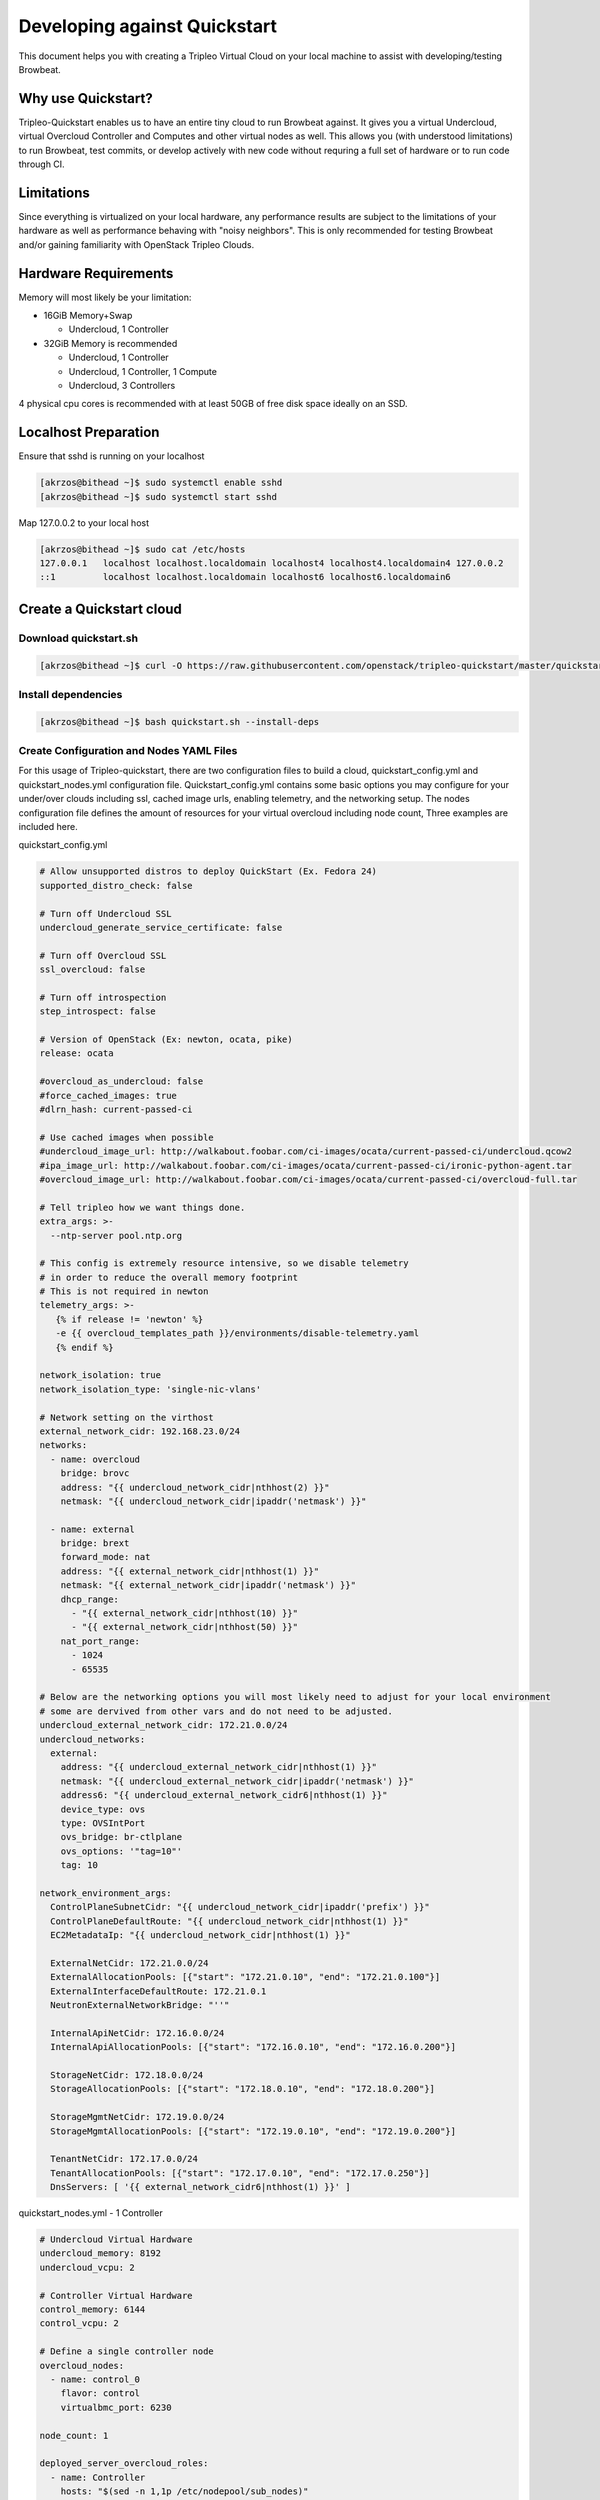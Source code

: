 =============================
Developing against Quickstart
=============================

This document helps you with creating a Tripleo Virtual Cloud on your local machine to assist
with developing/testing Browbeat.

Why use Quickstart?
-------------------

Tripleo-Quickstart enables us to have an entire tiny cloud to run Browbeat against.  It gives
you a virtual Undercloud, virtual Overcloud Controller and Computes and other virtual nodes as
well.  This allows you (with understood limitations) to run Browbeat, test commits, or develop
actively with new code without requring a full set of hardware or to run code through CI.

Limitations
-----------

Since everything is virtualized on your local hardware, any performance results are subject to the
limitations of your hardware as well as performance behaving with "noisy neighbors".  This is only
recommended for testing Browbeat and/or gaining familiarity with OpenStack Tripleo Clouds.

Hardware Requirements
---------------------

Memory will most likely be your limitation:

* 16GiB Memory+Swap

  * Undercloud, 1 Controller

* 32GiB Memory is recommended

  * Undercloud, 1 Controller
  * Undercloud, 1 Controller, 1 Compute
  * Undercloud, 3 Controllers

4 physical cpu cores is recommended with at least 50GB of free disk space ideally on an SSD.

Localhost Preparation
---------------------

Ensure that sshd is running on your localhost

.. code-block:: none

  [akrzos@bithead ~]$ sudo systemctl enable sshd
  [akrzos@bithead ~]$ sudo systemctl start sshd

Map 127.0.0.2 to your local host

.. code-block:: none

  [akrzos@bithead ~]$ sudo cat /etc/hosts
  127.0.0.1   localhost localhost.localdomain localhost4 localhost4.localdomain4 127.0.0.2
  ::1         localhost localhost.localdomain localhost6 localhost6.localdomain6

Create a Quickstart cloud
-------------------------

Download quickstart.sh
~~~~~~~~~~~~~~~~~~~~~~

.. code-block:: none

  [akrzos@bithead ~]$ curl -O https://raw.githubusercontent.com/openstack/tripleo-quickstart/master/quickstart.sh

Install dependencies
~~~~~~~~~~~~~~~~~~~~

.. code-block:: none

  [akrzos@bithead ~]$ bash quickstart.sh --install-deps

Create Configuration and Nodes YAML Files
~~~~~~~~~~~~~~~~~~~~~~~~~~~~~~~~~~~~~~~~~

For this usage of Tripleo-quickstart, there are two configuration files to build a cloud,
quickstart_config.yml and quickstart_nodes.yml configuration file.  Quickstart_config.yml contains
some basic options you may configure for your under/over clouds including ssl, cached image urls,
enabling telemetry, and the networking setup. The nodes configuration file defines the
amount of resources for your virtual overcloud including node count, Three examples are included
here.

quickstart_config.yml

.. code-block:: yaml

  # Allow unsupported distros to deploy QuickStart (Ex. Fedora 24)
  supported_distro_check: false

  # Turn off Undercloud SSL
  undercloud_generate_service_certificate: false

  # Turn off Overcloud SSL
  ssl_overcloud: false

  # Turn off introspection
  step_introspect: false

  # Version of OpenStack (Ex: newton, ocata, pike)
  release: ocata

  #overcloud_as_undercloud: false
  #force_cached_images: true
  #dlrn_hash: current-passed-ci

  # Use cached images when possible
  #undercloud_image_url: http://walkabout.foobar.com/ci-images/ocata/current-passed-ci/undercloud.qcow2
  #ipa_image_url: http://walkabout.foobar.com/ci-images/ocata/current-passed-ci/ironic-python-agent.tar
  #overcloud_image_url: http://walkabout.foobar.com/ci-images/ocata/current-passed-ci/overcloud-full.tar

  # Tell tripleo how we want things done.
  extra_args: >-
    --ntp-server pool.ntp.org

  # This config is extremely resource intensive, so we disable telemetry
  # in order to reduce the overall memory footprint
  # This is not required in newton
  telemetry_args: >-
     {% if release != 'newton' %}
     -e {{ overcloud_templates_path }}/environments/disable-telemetry.yaml
     {% endif %}

  network_isolation: true
  network_isolation_type: 'single-nic-vlans'

  # Network setting on the virthost
  external_network_cidr: 192.168.23.0/24
  networks:
    - name: overcloud
      bridge: brovc
      address: "{{ undercloud_network_cidr|nthhost(2) }}"
      netmask: "{{ undercloud_network_cidr|ipaddr('netmask') }}"

    - name: external
      bridge: brext
      forward_mode: nat
      address: "{{ external_network_cidr|nthhost(1) }}"
      netmask: "{{ external_network_cidr|ipaddr('netmask') }}"
      dhcp_range:
        - "{{ external_network_cidr|nthhost(10) }}"
        - "{{ external_network_cidr|nthhost(50) }}"
      nat_port_range:
        - 1024
        - 65535

  # Below are the networking options you will most likely need to adjust for your local environment
  # some are dervived from other vars and do not need to be adjusted.
  undercloud_external_network_cidr: 172.21.0.0/24
  undercloud_networks:
    external:
      address: "{{ undercloud_external_network_cidr|nthhost(1) }}"
      netmask: "{{ undercloud_external_network_cidr|ipaddr('netmask') }}"
      address6: "{{ undercloud_external_network_cidr6|nthhost(1) }}"
      device_type: ovs
      type: OVSIntPort
      ovs_bridge: br-ctlplane
      ovs_options: '"tag=10"'
      tag: 10

  network_environment_args:
    ControlPlaneSubnetCidr: "{{ undercloud_network_cidr|ipaddr('prefix') }}"
    ControlPlaneDefaultRoute: "{{ undercloud_network_cidr|nthhost(1) }}"
    EC2MetadataIp: "{{ undercloud_network_cidr|nthhost(1) }}"

    ExternalNetCidr: 172.21.0.0/24
    ExternalAllocationPools: [{"start": "172.21.0.10", "end": "172.21.0.100"}]
    ExternalInterfaceDefaultRoute: 172.21.0.1
    NeutronExternalNetworkBridge: "''"

    InternalApiNetCidr: 172.16.0.0/24
    InternalApiAllocationPools: [{"start": "172.16.0.10", "end": "172.16.0.200"}]

    StorageNetCidr: 172.18.0.0/24
    StorageAllocationPools: [{"start": "172.18.0.10", "end": "172.18.0.200"}]

    StorageMgmtNetCidr: 172.19.0.0/24
    StorageMgmtAllocationPools: [{"start": "172.19.0.10", "end": "172.19.0.200"}]

    TenantNetCidr: 172.17.0.0/24
    TenantAllocationPools: [{"start": "172.17.0.10", "end": "172.17.0.250"}]
    DnsServers: [ '{{ external_network_cidr6|nthhost(1) }}' ]

quickstart_nodes.yml - 1 Controller

.. code-block:: yaml

  # Undercloud Virtual Hardware
  undercloud_memory: 8192
  undercloud_vcpu: 2

  # Controller Virtual Hardware
  control_memory: 6144
  control_vcpu: 2

  # Define a single controller node
  overcloud_nodes:
    - name: control_0
      flavor: control
      virtualbmc_port: 6230

  node_count: 1

  deployed_server_overcloud_roles:
    - name: Controller
      hosts: "$(sed -n 1,1p /etc/nodepool/sub_nodes)"

  topology: >-
    --compute-scale 0

quickstart_nodes.yml - 1 Controller, 1 Compute

.. code-block:: yaml

  # Undercloud Virtual Hardware
  undercloud_memory: 8192
  undercloud_vcpu: 2

  # Controller Virtual Hardware
  control_memory: 6144
  control_vcpu: 2

  # Compute Virtual Hardware
  compute_memory: 4096
  compute_vcpu: 1

  overcloud_nodes:
    - name: control_0
      flavor: control
      virtualbmc_port: 6230
    - name: compute_0
      flavor: compute
      virtualbmc_port: 6231

  node_count: 2

  deployed_server_overcloud_roles:
    - name: Controller
      hosts: "$(sed -n 1,1p /etc/nodepool/sub_nodes)"

  topology: >-
    --compute-scale 1
    --control-scale 1

quickstart_nodes.yml - 3 Controllers

.. code-block:: yaml

  # Undercloud Virtual Hardware
  undercloud_memory: 8192
  undercloud_vcpu: 2

  # Controller Virtual Hardware
  control_memory: 6144
  control_vcpu: 1

  # Define a single controller node
  overcloud_nodes:
    - name: control_0
      flavor: control
      virtualbmc_port: 6230
    - name: control_1
      flavor: control
      virtualbmc_port: 6231
    - name: control_2
      flavor: control
      virtualbmc_port: 6232

  node_count: 3

  deployed_server_overcloud_roles:
    - name: Controller
      hosts: "$(sed -n 1,1p /etc/nodepool/sub_nodes)"

  topology: >-
    --compute-scale 0
    --control-scale 3

Run quickstart.sh playbooks

You can change version of OpenStack (Ex. newton, ocata, master) you need by editing the `release`
yaml parameter in quickstart_config.yaml (above).

::

  time bash quickstart.sh -v -c quickstart_config.yml -N quickstart_nodes.yml -I -t all -p quickstart.yml -T all -X 127.0.0.2

::

  time bash quickstart.sh -v -c quickstart_config.yml -N quickstart_nodes.yml -I -t all -p quickstart-extras-undercloud.yml -T none 127.0.0.2

::

  time bash quickstart.sh -v -c quickstart_config.yml -N quickstart_nodes.yml -I -t all -p quickstart-extras-overcloud-prep.yml -T none 127.0.0.2

::

  time bash quickstart.sh -v -c quickstart_config.yml -N quickstart_nodes.yml -I -t all -p quickstart-extras-overcloud.yml -T none 127.0.0.2

If all 4 playbooks completed without errors, you should have a local tripleo quickstart cloud.  In
order to validate, I would recommend ssh-ing into the Undercloud and issuing various openstack cli
commands against the overcloud to verify the health of your quickstart-deployment.

Connecting to your Undercloud/Overcloud from your local machine
---------------------------------------------------------------

Create a vlan10 for external network access

.. code-block:: none

  [root@bithead network-scripts]# cat ifcfg-brovc.10
  DEVICE=brovc.10
  ONBOOT=yes
  HOTPLUG=no
  NM_CONTROLLED=no
  VLAN=yes
  IPADDR=172.21.0.2
  NETMASK=255.255.255.0
  BOOTPROTO=none
  MTU=1500
  [root@bithead network-scripts]# ifup brovc.10

You can now access the overcloud's external/public api endpoints from your local machine and
install Browbeat for benchmarking against it.

Setup Browbeat against your Quickstart Cloud
--------------------------------------------

After you have your Quickstart cloud up and the networking connectivity working, you will want
to run Browbeat against it so you can begin contributing.  Simply run the script in the utils folder
to install Browbeat for usage on the new Tripleo Quickstart cloud.

.. code-block:: none

  [akrzos@bithead ~]$ git clone git@github.com:openstack/browbeat.git
  Cloning into 'browbeat'...
  Warning: Permanently added 'github.com,192.30.253.112' (RSA) to the list of known hosts.
  remote: Counting objects: 8567, done.
  remote: Compressing objects: 100% (28/28), done.
  remote: Total 8567 (delta 19), reused 18 (delta 15), pack-reused 8523
  Receiving objects: 100% (8567/8567), 5.52 MiB | 3.44 MiB/s, done.
  Resolving deltas: 100% (4963/4963), done.
  Checking connectivity... done.
  [akrzos@bithead ~]$ cd browbeat/
  [akrzos@bithead browbeat]$ ./utils/oooq-browbeat-install.sh
  Installing Browbeat on localhost
  ...(Truncated)
  ~/code/browbeat-refactor/browbeat
  [akrzos@bithead browbeat]$ . .browbeat-venv/bin/activate
  (.browbeat-venv) [akrzos@bithead browbeat]$ ./browbeat.py -s conf/quickstart.yml rally
  2017-12-13 15:46:34,648 - browbeat.config -    INFO - Config conf/quickstart.yml validated
  2017-12-13 15:46:34,657 - browbeat.config -    INFO - Workload quickstart-shaker-l2 validated as shaker
  2017-12-13 15:46:34,665 - browbeat.config -    INFO - Workload quickstart-rally validated as rally
  2017-12-13 15:46:34,665 - browbeat -    INFO - Browbeat test suite kicked off
  2017-12-13 15:46:34,665 - browbeat -    INFO - Browbeat UUID: 8e869626-a596-4ec7-b0b1-ac7f2bf915a7
  2017-12-13 15:46:34,666 - browbeat -    INFO - Running workload(s): rally
  2017-12-13 15:46:34,666 - browbeat -    INFO - shaker workload quickstart-shaker-l2 disabled via cli
  2017-12-13 15:46:34,666 - browbeat -    INFO - rally workload quickstart-rally is enabled
  2017-12-13 15:46:34,666 - browbeat.rally -    INFO - Running Rally workload: quickstart-rally
  2017-12-13 15:46:34,666 - browbeat.rally -    INFO - Running Scenario: authentic-keystone
  2017-12-13 15:46:34,669 - browbeat.rally -    INFO - Running with scenario_args: {'concurrency': 1, 'times': 1}
  2017-12-13 15:47:08,665 - browbeat.rally -    INFO - Generating Rally HTML for task_id : 399b90d9-5bc2-431c-b7c9-b7782fef2dde
  2017-12-13 15:47:10,224 - browbeat.rally -    INFO - Running Scenario: create-list-network
  2017-12-13 15:47:10,226 - browbeat.rally -    INFO - Running with scenario_args: {'concurrency': 1, 'times': 1}
  2017-12-13 15:47:45,781 - browbeat.rally -    INFO - Generating Rally HTML for task_id : 544b7cc4-b15c-4308-8f1b-158f06f1b002
  2017-12-13 15:47:47,414 - browbeat.rally -    INFO - Running Scenario: boot-list-cirros
  2017-12-13 15:47:47,417 - browbeat.rally -    INFO - Running with scenario_args: {'flavor_name': 'm1.xtiny', 'concurrency': 1, 'image_name': 'cirros', 'times': 1}
  2017-12-13 15:53:42,181 - browbeat.rally -    INFO - Generating Rally HTML for task_id : 52c348d4-edba-4a3e-bfd9-48ee97cd6613
  2017-12-13 15:53:44,566 - browbeat.workloadbase -    INFO - Total scenarios executed:3
  2017-12-13 15:53:44,566 - browbeat.workloadbase -    INFO - Total tests executed:3
  2017-12-13 15:53:44,566 - browbeat.workloadbase -    INFO - Total tests passed:3
  2017-12-13 15:53:44,566 - browbeat.workloadbase -    INFO - Total tests failed:0
  2017-12-13 15:53:44,568 - browbeat -    INFO - Saved browbeat result summary to /home/akrzos/code/browbeat-refactor/browbeat/results/20171213-154634.report
  2017-12-13 15:53:44,568 - browbeat -    INFO - Browbeat finished successfully, UUID: 8e869626-a596-4ec7-b0b1-ac7f2bf915a7
  (.browbeat-venv) [akrzos@bithead browbeat]$ ls results/
  20171213-154634  20171213-154634.report  browbeat-Rally-run.log

Troubleshooting
---------------

View Undercloud and Overcloud Instance
~~~~~~~~~~~~~~~~~~~~~~~~~~~~~~~~~~~~~~

.. code-block:: none

  [root@bithead ~]# sudo su - stack -c 'virsh list --all'
   Id    Name                           State
  ----------------------------------------------------
   1     undercloud                     running
   3     compute_0                      running
   4     control_0                      running

Accessing Virtual Baremetal Nodes consoles
~~~~~~~~~~~~~~~~~~~~~~~~~~~~~~~~~~~~~~~~~~

.. code-block:: none

  [root@bithead ~]# sudo su - stack -c 'virsh -c qemu:///session console undercloud'
  Connected to domain undercloud
  Escape character is ^]

  Red Hat Enterprise Linux Server 7.3 (Maipo)
  Kernel 3.10.0-514.26.2.el7.x86_64 on an x86_64

  undercloud login:

Get to Undercloud via ssh
~~~~~~~~~~~~~~~~~~~~~~~~~

.. code-block:: none

  [akrzos@bithead ~]$ ssh -F ~/.quickstart/ssh.config.ansible undercloud
  Warning: Permanently added '127.0.0.2' (ECDSA) to the list of known hosts.
  Warning: Permanently added 'undercloud' (ECDSA) to the list of known hosts.
  Last login: Tue Sep 19 13:25:33 2017 from gateway
  [stack@undercloud ~]$

Get to Overcloud nodes via ssh
~~~~~~~~~~~~~~~~~~~~~~~~~~~~~~

.. code-block:: none

  [akrzos@bithead ~]$ ssh -F ~/.quickstart/ssh.config.ansible overcloud-controller-0
  Warning: Permanently added '127.0.0.2' (ECDSA) to the list of known hosts.
  Warning: Permanently added 'undercloud' (ECDSA) to the list of known hosts.
  Last login: Tue Sep 19 13:25:33 2017 from gateway
  [heat-admin@overcloud-controller-0 ~]$

Other gotchas
~~~~~~~~~~~~~

Make sure your / partition does not fill up with cached images as they can take a large amount
of space

.. code-block:: none

  [root@bithead ~]# df -h /var/cache/tripleo-quickstart/
  Filesystem                           Size  Used Avail Use% Mounted on
  /dev/mapper/fedora_dhcp23--196-root   50G   40G  6.9G  86% /
  [root@bithead ~]# du -sh /var/cache/tripleo-quickstart/
  5.4G	/var/cache/tripleo-quickstart/

Further Documentation
~~~~~~~~~~~~~~~~~~~~~

`Tripleo Quickstart docs <https://docs.openstack.org/tripleo-quickstart/latest/>`_
